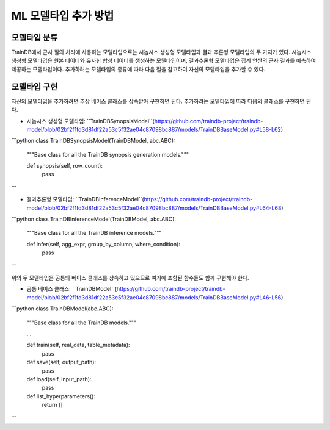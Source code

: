 ML 모델타입 추가 방법
=====================

모델타입 분류
-------------

TrainDB에서 근사 질의 처리에 사용하는 모델타입으로는 시놉시스 생성형 모델타입과 결과 추론형 모델타입의 두 가지가 있다.
시놉시스 생성형 모델타입은 원본 데이터와 유사한 합성 데이터를 생성하는 모델타입이며, 결과추론형 모델타입은 집계 연산의 근사 결과를 예측하여 제공하는 모델타입이다.
추가하려는 모델타입의 종류에 따라 다음 절을 참고하여 자신의 모델타입을 추가할 수 있다.


모델타입 구현
-------------

자신의 모델타입을 추가하려면 추상 베이스 클래스를 상속받아 구현하면 된다.
추가하려는 모델타입에 따라 다음의 클래스를 구현하면 된다.

* 시놉시스 생성형 모델타입: ``TrainDBSynopsisModel``(https://github.com/traindb-project/traindb-model/blob/02bf2f1fd3d81df22a53c5f32ae04c87098bc887/models/TrainDBBaseModel.py#L58-L62)

```python
class TrainDBSynopsisModel(TrainDBModel, abc.ABC):
  """Base class for all the TrainDB synopsis generation models."""

  def synopsis(self, row_count):
    pass
```

* 결과추론형 모델타입: ``TrainDBInferenceModel``(https://github.com/traindb-project/traindb-model/blob/02bf2f1fd3d81df22a53c5f32ae04c87098bc887/models/TrainDBBaseModel.py#L64-L68)

```python
class TrainDBInferenceModel(TrainDBModel, abc.ABC):
  """Base class for all the TrainDB inference models."""

  def infer(self, agg_expr, group_by_column, where_condition):
    pass
```

위의 두 모델타입은 공통의 베이스 클래스를 상속하고 있으므로 여기에 포함된 함수들도 함께 구현해야 한다.

* 공통 베이스 클래스: ``TrainDBModel``(https://github.com/traindb-project/traindb-model/blob/02bf2f1fd3d81df22a53c5f32ae04c87098bc887/models/TrainDBBaseModel.py#L46-L56)

```python
class TrainDBModel(abc.ABC):
  """Base class for all the TrainDB models."""

  ...

  def train(self, real_data, table_metadata):
    pass


  def save(self, output_path):
    pass


  def load(self, input_path):
    pass


  def list_hyperparameters():
    return []
```
